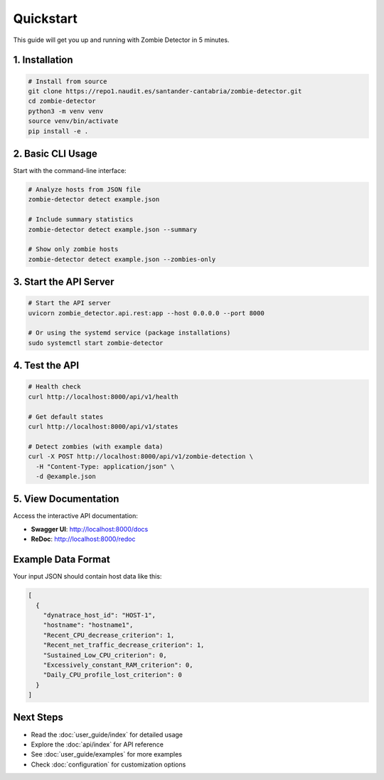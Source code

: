 ==========
Quickstart
==========

This guide will get you up and running with Zombie Detector in 5 minutes.

1. Installation
===============

.. code-block:: bash

   # Install from source
   git clone https://repo1.naudit.es/santander-cantabria/zombie-detector.git
   cd zombie-detector
   python3 -m venv venv
   source venv/bin/activate
   pip install -e .

2. Basic CLI Usage
==================

Start with the command-line interface:

.. code-block:: bash

   # Analyze hosts from JSON file
   zombie-detector detect example.json

   # Include summary statistics
   zombie-detector detect example.json --summary

   # Show only zombie hosts
   zombie-detector detect example.json --zombies-only

3. Start the API Server
=======================

.. code-block:: bash

   # Start the API server
   uvicorn zombie_detector.api.rest:app --host 0.0.0.0 --port 8000

   # Or using the systemd service (package installations)
   sudo systemctl start zombie-detector

4. Test the API
===============

.. code-block:: bash

   # Health check
   curl http://localhost:8000/api/v1/health

   # Get default states
   curl http://localhost:8000/api/v1/states

   # Detect zombies (with example data)
   curl -X POST http://localhost:8000/api/v1/zombie-detection \
     -H "Content-Type: application/json" \
     -d @example.json

5. View Documentation
=====================

Access the interactive API documentation:

* **Swagger UI**: http://localhost:8000/docs
* **ReDoc**: http://localhost:8000/redoc

Example Data Format
===================

Your input JSON should contain host data like this:

.. code-block:: json

   [
     {
       "dynatrace_host_id": "HOST-1",
       "hostname": "hostname1",
       "Recent_CPU_decrease_criterion": 1,
       "Recent_net_traffic_decrease_criterion": 1,
       "Sustained_Low_CPU_criterion": 0,
       "Excessively_constant_RAM_criterion": 0,
       "Daily_CPU_profile_lost_criterion": 0
     }
   ]

Next Steps
==========

* Read the :doc:`user_guide/index` for detailed usage
* Explore the :doc:`api/index` for API reference
* See :doc:`user_guide/examples` for more examples
* Check :doc:`configuration` for customization options